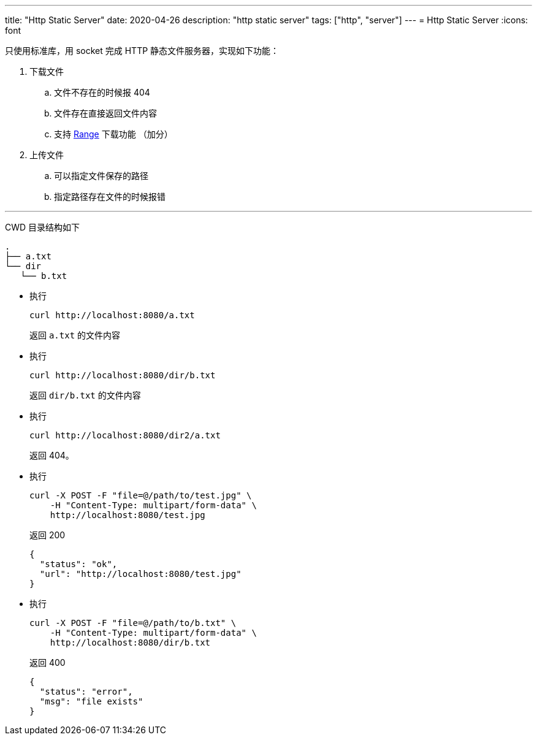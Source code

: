 ---
title: "Http Static Server"
date: 2020-04-26
description: "http static server"
tags: ["http", "server"]
---
= Http Static Server
:icons: font

只使用标准库，用 socket 完成 HTTP 静态文件服务器，实现如下功能：

. 下载文件
.. 文件不存在的时候报 404
.. 文件存在直接返回文件内容
.. 支持 https://developer.mozilla.org/zh-CN/docs/Web/HTTP/Range_requests[Range] 下载功能 （加分）
. 上传文件
.. 可以指定文件保存的路径
.. 指定路径存在文件的时候报错

'''

CWD 目录结构如下

[source,bash]
----
.
├── a.txt
└── dir
   └── b.txt
----

* 执行
+
[source,bash]
----
curl http://localhost:8080/a.txt
----
+
返回 `a.txt` 的文件内容

* 执行
+
[source,bash]
----
curl http://localhost:8080/dir/b.txt
----
+
返回 `dir/b.txt` 的文件内容

* 执行
+
[source,bash]
----
curl http://localhost:8080/dir2/a.txt
----
+
返回 404。

* 执行
+
[source,bash]
----
curl -X POST -F "file=@/path/to/test.jpg" \
    -H "Content-Type: multipart/form-data" \
    http://localhost:8080/test.jpg
----
+
返回 200
+
[source,json]
----
{
  "status": "ok",
  "url": "http://localhost:8080/test.jpg"
}
----

* 执行
+
[source,bash]
----
curl -X POST -F "file=@/path/to/b.txt" \
    -H "Content-Type: multipart/form-data" \
    http://localhost:8080/dir/b.txt
----
+
返回 400
+
[source,json]
----
{
  "status": "error",
  "msg": "file exists"
}
----
